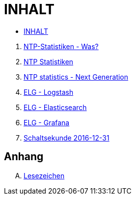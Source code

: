 = INHALT

* link:SUMMARY.adoc[INHALT]

//^

. link:README.adoc[NTP-Statistiken - Was?]
. link:NTPstats.adoc[NTP Statistiken]
. link:NTPstats-NG.adoc[NTP statistics - Next Generation]
. link:Logstash.adoc[ELG - Logstash]
. link:Elasticsearch.adoc[ELG - Elasticsearch]
. link:Grafana.adoc[ELG - Grafana]
. link:Leap201612.adoc[Schaltsekunde 2016-12-31]

== Anhang

[upperalpha]
. link:A-Bookmarks.adoc[Lesezeichen]

// End of ntpstats-ng/doc/de/doc/SUMMARY.adoc
